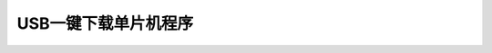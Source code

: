 
.. 标题文字下的符号长度都要大于标题长度

USB一键下载单片机程序
=================================================

.. image :: pic/usb-download.png




